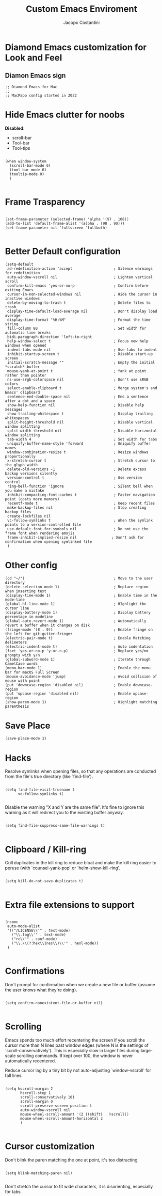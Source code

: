 #+TITLE: Custom Emacs Enviroment
#+PROPERTY: header-args :tangle ../../custom.el
#+auto_tangle: t
#+STARTUP: showeverything
#+AUTHOR: Jacopo Costantini

* Diamond Emacs customization for Look and Feel

** Diamon Emacs sign

#+BEGIN_SRC elisp
;; Diamond Emacs for Mac
;;
;; MacPapo config started in 2022
#+END_SRC

* Hide Emacs clutter for noobs

*Disabled*:
- scroll-bar
- Tool-bar
- Tool-tips

#+BEGIN_SRC elisp

  (when window-system
    (scroll-bar-mode 0)
    (tool-bar-mode 0)
    (tooltip-mode 0)
    )

#+END_SRC

* Frame Trasparency

#+begin_src elisp

  (set-frame-parameter (selected-frame) 'alpha '(97 . 100))
  (add-to-list 'default-frame-alist '(alpha . (90 . 90)))
  (set-frame-parameter nil 'fullscreen 'fullboth)

#+end_src

* Better Default configuration

#+BEGIN_SRC elisp
  (setq-default
   ad-redefinition-action 'accept                   ; Silence warnings for redefinition
   auto-window-vscroll nil                          ; Lighten vertical scroll
   confirm-kill-emacs 'yes-or-no-p                  ; Confirm before exiting Emacs
   cursor-in-non-selected-windows nil               ; Hide the cursor in inactive windows
   delete-by-moving-to-trash t                      ; Delete files to trash
   display-time-default-load-average nil            ; Don't display load average
   display-time-format "%H:%M"                      ; Format the time string
   fill-column 80                                   ; Set width for automatic line breaks
   bidi-paragraph-direction 'left-to-right
   help-window-select t                             ; Focus new help windows when opened
   indent-tabs-mode nil                             ; Use tabs to indent
   inhibit-startup-screen t                         ; Disable start-up screen
   initial-scratch-message ""                       ; Empty the initial *scratch* buffer
   mouse-yank-at-point t                            ; Yank at point rather than pointer
   ns-use-srgb-colorspace nil                       ; Don't use sRGB colors
   select-enable-clipboard t                        ; Merge system's and Emacs' clipboard
   sentence-end-double-space nil                    ; End a sentence after a dot and a space
   show-help-function nil                           ; Disable help messages
   show-trailing-whitespace t                       ; Display trailing whitespaces
   split-height-threshold nil                       ; Disable vertical window splitting
   split-width-threshold nil                        ; Disable horizontal window splitting
   tab-width 4                                      ; Set width for tabs
   uniquify-buffer-name-style 'forward              ; Uniquify buffer names
   window-combination-resize t                      ; Resize windows proportionally
   x-stretch-cursor t                               ; Stretch cursor to the glyph width
   delete-old-versions -1                           ; Delete excess backup versions silently
   version-control t                                ; Use version control
   ring-bell-function 'ignore                       ; Silent bell when you make a mistake
   inhibit-compacting-font-caches t                 ; Faster navigation point (costs more memory)
   recentf-mode t                                   ; Keep recent files
   make-backup-files nil                            ; Stop creating backup files
   create-lockfiles nil
   vc-follow-symlinks t                             ; When the symlink points to a version-controlled file
   use-default-font-for-symbols nil                 ; Do not use the frame font when rendering emojis
   frame-inhibit-implied-resize nil                ; Don't ask for confirmation when opening symlinked file
   )
#+END_SRC

* Other config

#+BEGIN_SRC elisp
(cd "~/")                                         ; Move to the user directory
(delete-selection-mode 1)                         ; Replace region when inserting text
(display-time-mode 1)                             ; Enable time in the mode-line
(global-hl-line-mode 1)                           ; HIghlight the cursor line
(display-battery-mode 1)                          ; Display battery percentage in modeline
(global-auto-revert-mode 1)                       ; Automatically revert a buffer when it changes on disk
(fringe-mode '(8 . 0))                            ; Enable fringe on the left for git-gutter-fringe+
(electric-pair-mode t)                            ; Enable Matching delimeters
(electric-indent-mode t)                          ; Auto indentation
(fset 'yes-or-no-p 'y-or-n-p)                     ; Replace yes/no prompts with y/n
(global-subword-mode 1)                           ; Iterate through CamelCase words
(menu-bar-mode 1)                                 ; Enable the menu bar for macOS Full Screen
(mouse-avoidance-mode 'jump)                      ; Avoid collision of mouse with point
(put 'downcase-region 'disabled nil)              ; Enable downcase-region
(put 'upcase-region 'disabled nil)                ; Enable upcase-region
(show-paren-mode 1)                               ; Highlight matching parenthesis
#+END_SRC

* Save Place

#+begin_src elisp
  (save-place-mode 1)
#+end_src

* Hacks

Resolve symlinks when opening files, so that any operations are conducted
from the file's true directory (like `find-file').

#+BEGIN_SRC elisp

  (setq find-file-visit-truename t
        vc-follow-symlinks t)

#+END_SRC

Disable the warning "X and Y are the same file". It's fine to ignore this
warning as it will redirect you to the existing buffer anyway.

#+BEGIN_SRC elisp

  (setq find-file-suppress-same-file-warnings t)

#+END_SRC

* Clipboard / Kill-ring

Cull duplicates in the kill ring to reduce bloat and make the kill ring
easier to peruse (with `counsel-yank-pop' or `helm-show-kill-ring'.

#+BEGIN_SRC elisp

  (setq kill-do-not-save-duplicates t)

#+END_SRC

* Extra file extensions to support

#+BEGIN_SRC elisp

  (nconc
   auto-mode-alist
   '(("/LICENSE\\'" . text-mode)
     ("\\.log\\'" . text-mode)
     ("rc\\'" . conf-mode)
     ("\\.\\(?:hex\\|nes\\)\\'" . hexl-mode))
   )

#+END_SRC

* Confirmations

Don't prompt for confirmation when we create a new file or buffer (assume the
user knows what they're doing).

#+BEGIN_SRC elisp

  (setq confirm-nonexistent-file-or-buffer nil)

#+END_SRC

* Scrolling

Emacs spends too much effort recentering the screen if you scroll the
cursor more than N lines past window edges (where N is the settings of
`scroll-conservatively'). This is especially slow in larger files
during large-scale scrolling commands. If kept over 100, the window is
never automatically recentered.

Reduce cursor lag by a tiny bit by not auto-adjusting `window-vscroll'
for tall lines.

#+BEGIN_SRC elisp

  (setq hscroll-margin 2
         hscroll-step 1
         scroll-conservatively 101
         scroll-margin 0
         scroll-preserve-screen-position t
         auto-window-vscroll nil
         mouse-wheel-scroll-amount '(2 ((shift) . hscroll))
         mouse-wheel-scroll-amount-horizontal 2
         )

#+END_SRC

* Cursor customization

Don't blink the paren matching the one at point, it's too distracting.

#+BEGIN_SRC elisp

  (setq blink-matching-paren nil)

#+END_SRC

Don't stretch the cursor to fit wide characters, it is disorienting,
especially for tabs.

#+BEGIN_SRC elisp

  (setq x-stretch-cursor nil)

#+END_SRC

* Diamond buffer Title

#+BEGIN_SRC elisp

  (setq frame-title-format '("%b – Diamond Emacs")
        icon-title-format frame-title-format)

#+END_SRC

* Resizing

Don't resize the frames in steps; it looks weird, especially in tiling window
managers, where it can leave unseemly gaps.

#+BEGIN_SRC elisp

  (setq frame-resize-pixelwise t)

#+END_SRC

But do not resize windows pixelwise, this can cause crashes in some cases
when resizing too many windows at once or rapidly.

#+BEGIN_SRC elisp

  (setq window-resize-pixelwise nil)

#+END_SRC

* Minibuffer

Allow for minibuffer-ception. Sometimes we need another minibuffer command
while we're in the minibuffer.

#+BEGIN_SRC elisp

  (setq enable-recursive-minibuffers t)

#+END_SRC

Show current key-sequence in minibuffer ala 'set showcmd' in vim. Any
feedback after typing is better UX than no feedback at all.

#+BEGIN_SRC elisp

  (setq echo-keystrokes 0.02)

#+END_SRC


Expand the minibuffer to fit multi-line text displayed in the echo-area. This
doesn't look too great with direnv, however...
#+BEGIN_SRC elisp

  (setq resize-mini-windows 'grow-only)

#+END_SRC

* Line numbers

Explicitly define a width to reduce the cost of on-the-fly computation

Show absolute line numbers for narrowed regions to make it easier to tell the
buffer is narrowed, and where you are, exactly.

#+BEGIN_SRC elisp

  (setq-default display-line-numbers-width 3)

  (setq-default display-line-numbers-widen t)

#+END_SRC

* Built-it Packages

#+BEGIN_SRC elisp

  (setq ansi-color-for-comint-mode t)
  (setq org-hide-emphasis-markers t)

#+END_SRC

* Diamond User

#+BEGIN_SRC elisp

  (setq user-full-name "Jacopo Costantini")
  (setq user-mail-address "891938@stud.unive.it")

#+END_SRC

* Eletric

make electric-pair-mode work on more brackets

#+BEGIN_SRC elisp

  (setq electric-pair-pairs
        '(
          (?\" . ?\")
          (?\{ . ?\}))
        )

#+END_SRC

* Encoding

UTF-8 as default encoding

#+BEGIN_SRC elisp

  (set-default-coding-systems 'utf-8)
  (set-language-environment "UTF-8")
  (prefer-coding-system 'utf-8)
  (set-terminal-coding-system 'utf-8)

#+END_SRC

highlight brackets if visible, else entire expression
#+begin_src elisp

  (setq show-paren-style 'mixed)

#+end_src

* Modus Theme customizations

** Modeline

#+begin_SRC elisp

  (setq modus-themes-mode-line '(borderless)
        )

  #+END_SRC

** Selection

  #+begin_src elisp
  (setq modus-themes-region '(bg-only))
  #+end_src

** Completion

  #+begin_src elisp
  (setq modus-themes-completions 'opinionated)
  #+end_src

#+begin_src elisp
(setq modus-themes-completions
        '((matches . (extrabold background intense))
          (selection . (semibold accented intense))
          (popup . (accented))))
#+end_src


** Syntax

#+begin_src elisp

  (setq modus-themes-bold-constructs t)
  (setq modus-themes-italic-constructs t)
  (setq modus-themes-paren-match '(bold intense))
  (setq modus-themes-hl-line t)
  (setq modus-themes-prompts '(bold italic)
        )

#+end_src


** Org

  #+begin_src elisp
  (setq modus-themes-headings
        '((1 . (rainbow background 1.4))
          (2 . (rainbow background 1.3))
          (3 . (rainbow bold 1.2))
          (4 . (semilight 1.1))))

  (setq modus-themes-org-blocks nil)
  (setq modus-themes-scale-headings t)
  #+end_src

** Modus load

  #+begin_src elisp
  (load-theme 'modus-operandi t)
  #+end_src

* Font attribute

#+BEGIN_SRC elisp
(when (member "Iosevka" (font-family-list))
  (set-frame-font "Iosevka-16" t t))
#+END_SRC

Enable Ligatures in Emacs Mac

#+begin_src elisp
  (if (fboundp 'mac-auto-operator-composition-mode)
      (mac-auto-operator-composition-mode))
#+end_src

* Tramp config

#+begin_src elisp
  (setq tramp-default-method "ssh")
  (define-key global-map (kbd "C-c t") 'helm-tramp)
#+end_src


#+begin_src elisp
  (when (memq window-system '(mac ns x))
    (exec-path-from-shell-initialize))
#+end_src
